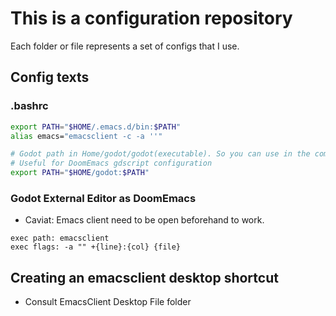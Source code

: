 * This is a configuration repository
   Each folder or file represents a set of configs that I use.


** Config texts
*** .bashrc

#+BEGIN_SRC bash
export PATH="$HOME/.emacs.d/bin:$PATH"
alias emacs="emacsclient -c -a ''"

# Godot path in Home/godot/godot(executable). So you can use in the command 'godot' and godot will open.
# Useful for DoomEmacs gdscript configuration
export PATH="$HOME/godot:$PATH"
#+END_SRC


*** Godot External Editor as DoomEmacs
- Caviat: Emacs client need to be open beforehand to work.
#+BEGIN_EXAMPLE
 exec path: emacsclient
 exec flags: -a "" +{line}:{col} {file}
#+END_EXAMPLE

** Creating an emacsclient desktop shortcut
- Consult EmacsClient Desktop File folder
